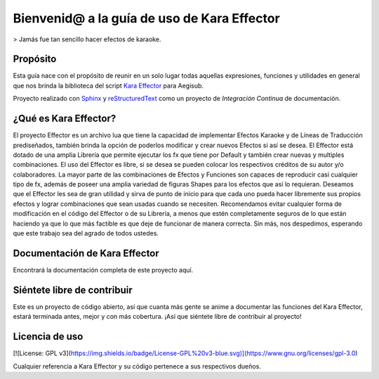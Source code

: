 Bienvenid@ a la guía de uso de Kara Effector 
============================================

> Jamás fue tan sencillo hacer efectos de karaoke.

|build-status| |docs|

Propósito
---------

Esta guía nace con el propósito de reunir en un solo lugar todas aquellas expresiones, 
funciones y utilidades en general que nos brinda la biblioteca del script `Kara Effector`_
para Aegisub.

Proyecto realizado con Sphinx_ y reStructuredText_ como un proyecto de *Integración Continua*
de documentación.

.. _Kara Effector: https://karaeffector.blogspot.com.es/
.. _Sphinx: http://sphinx.pocoo.org/
.. _reStructuredText: http://sphinx.pocoo.org/rest.html

¿Qué es Kara Effector?
----------------------

El proyecto Effector es un archivo lua que tiene la capacidad de implementar Efectos Karaoke y de Líneas de Traducción prediseñados,
también brinda la opción de poderlos modificar y crear nuevos Efectos si así se desea. El Effector está dotado de una amplia Librería que
permite ejecutar los fx que tiene por Default y también crear nuevas y multiples combinaciones.
El uso del Effector es libre, si se desea se pueden colocar los respectivos créditos de su autor y/o colaboradores. La mayor parte de las
combinaciones de Efectos y Funciones son capaces de reproducir casi cualquier tipo de fx, además de poseer una amplia variedad de figuras
Shapes para los efectos que así lo requieran.
Deseamos que el Effector les sea de gran utilidad y sirva de punto de inicio para que cada uno pueda hacer libremente sus propios efectos
y lograr combinaciones que sean usadas cuando se necesiten. Recomendamos evitar cualquier forma de modificación en el código del Effector
o de su Librería, a menos que estén completamente seguros de lo que están haciendo ya que lo que más factible es que deje de funcionar de
manera correcta. Sin más, nos despedimos, esperando que este trabajo sea del agrado de todos ustedes.

Documentación de Kara Effector
------------------------------
Encontrará la documentación completa de este proyecto aquí.

.. _aquí: http://karaeffector-docs.readthedocs.io/en/latest/

Siéntete libre de contribuir
----------------------------

Este es un proyecto de código abierto, así que cuanta más gente se anime a documentar las funciones del Kara Effector,
estará terminada antes, mejor y con más cobertura. ¡Así que siéntete libre de contribuir al proyecto!

.. |build-status| image:: https://img.shields.io/travis/rtfd/readthedocs.org.svg?style=flat
    :alt: build status
    :scale: 100%
    :target: https://travis-ci.org/rtfd/readthedocs.org

.. |docs| image:: https://readthedocs.org/projects/docs/badge/?version=latest
    :alt: Documentation Status
    :scale: 100%
    :target: https://docs.readthedocs.io/en/latest/?badge=latest

Licencia de uso
--------------
[![License: GPL v3](https://img.shields.io/badge/License-GPL%20v3-blue.svg)](https://www.gnu.org/licenses/gpl-3.0)

Cualquier referencia a Kara Effector y su código pertenece a sus respectivos dueños.

